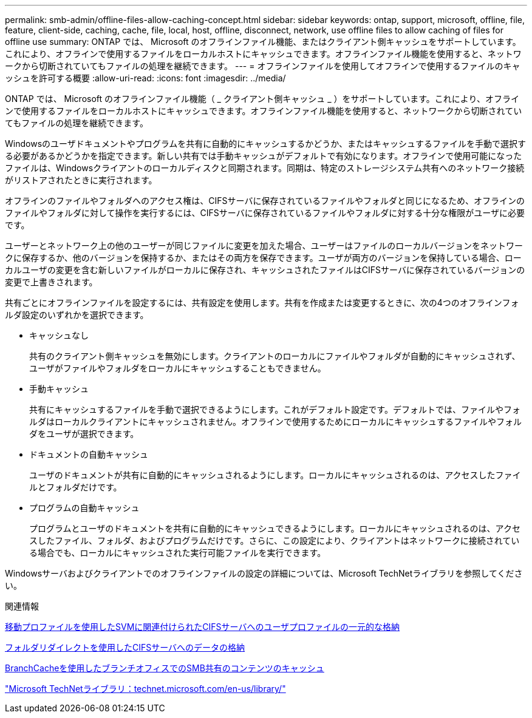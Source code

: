 ---
permalink: smb-admin/offline-files-allow-caching-concept.html 
sidebar: sidebar 
keywords: ontap, support, microsoft, offline, file, feature, client-side, caching, cache, file, local, host, offline, disconnect, network, use offline files to allow caching of files for offline use 
summary: ONTAP では、 Microsoft のオフラインファイル機能、またはクライアント側キャッシュをサポートしています。これにより、オフラインで使用するファイルをローカルホストにキャッシュできます。オフラインファイル機能を使用すると、ネットワークから切断されていてもファイルの処理を継続できます。 
---
= オフラインファイルを使用してオフラインで使用するファイルのキャッシュを許可する概要
:allow-uri-read: 
:icons: font
:imagesdir: ../media/


[role="lead"]
ONTAP では、 Microsoft のオフラインファイル機能（ _ クライアント側キャッシュ _ ）をサポートしています。これにより、オフラインで使用するファイルをローカルホストにキャッシュできます。オフラインファイル機能を使用すると、ネットワークから切断されていてもファイルの処理を継続できます。

Windowsのユーザドキュメントやプログラムを共有に自動的にキャッシュするかどうか、またはキャッシュするファイルを手動で選択する必要があるかどうかを指定できます。新しい共有では手動キャッシュがデフォルトで有効になります。オフラインで使用可能になったファイルは、Windowsクライアントのローカルディスクと同期されます。同期は、特定のストレージシステム共有へのネットワーク接続がリストアされたときに実行されます。

オフラインのファイルやフォルダへのアクセス権は、CIFSサーバに保存されているファイルやフォルダと同じになるため、オフラインのファイルやフォルダに対して操作を実行するには、CIFSサーバに保存されているファイルやフォルダに対する十分な権限がユーザに必要です。

ユーザーとネットワーク上の他のユーザーが同じファイルに変更を加えた場合、ユーザーはファイルのローカルバージョンをネットワークに保存するか、他のバージョンを保持するか、またはその両方を保存できます。ユーザが両方のバージョンを保持している場合、ローカルユーザの変更を含む新しいファイルがローカルに保存され、キャッシュされたファイルはCIFSサーバに保存されているバージョンの変更で上書きされます。

共有ごとにオフラインファイルを設定するには、共有設定を使用します。共有を作成または変更するときに、次の4つのオフラインフォルダ設定のいずれかを選択できます。

* キャッシュなし
+
共有のクライアント側キャッシュを無効にします。クライアントのローカルにファイルやフォルダが自動的にキャッシュされず、ユーザがファイルやフォルダをローカルにキャッシュすることもできません。

* 手動キャッシュ
+
共有にキャッシュするファイルを手動で選択できるようにします。これがデフォルト設定です。デフォルトでは、ファイルやフォルダはローカルクライアントにキャッシュされません。オフラインで使用するためにローカルにキャッシュするファイルやフォルダをユーザが選択できます。

* ドキュメントの自動キャッシュ
+
ユーザのドキュメントが共有に自動的にキャッシュされるようにします。ローカルにキャッシュされるのは、アクセスしたファイルとフォルダだけです。

* プログラムの自動キャッシュ
+
プログラムとユーザのドキュメントを共有に自動的にキャッシュできるようにします。ローカルにキャッシュされるのは、アクセスしたファイル、フォルダ、およびプログラムだけです。さらに、この設定により、クライアントはネットワークに接続されている場合でも、ローカルにキャッシュされた実行可能ファイルを実行できます。



Windowsサーバおよびクライアントでのオフラインファイルの設定の詳細については、Microsoft TechNetライブラリを参照してください。

.関連情報
xref:roaming-profiles-store-user-profiles-concept.adoc[移動プロファイルを使用したSVMに関連付けられたCIFSサーバへのユーザプロファイルの一元的な格納]

xref:folder-redirection-store-data-concept.adoc[フォルダリダイレクトを使用したCIFSサーバへのデータの格納]

xref:branchcache-cache-share-content-branch-office-concept.adoc[BranchCacheを使用したブランチオフィスでのSMB共有のコンテンツのキャッシュ]

http://technet.microsoft.com/en-us/library/["Microsoft TechNetライブラリ：technet.microsoft.com/en-us/library/"]
